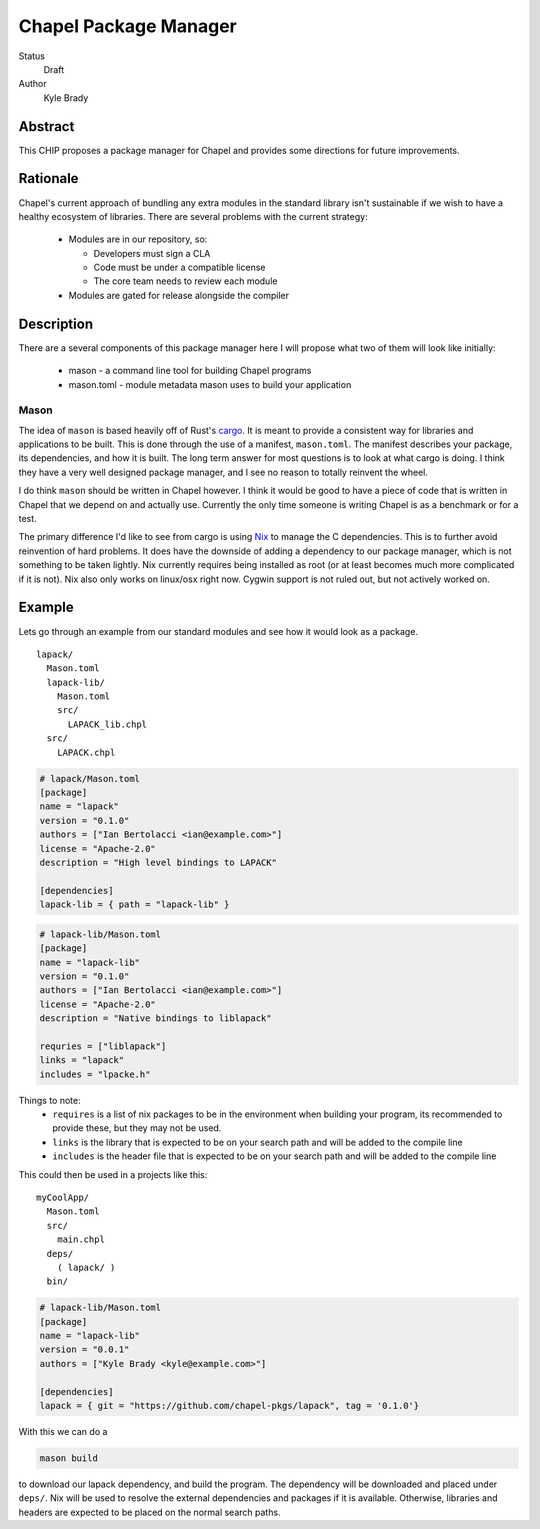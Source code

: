 Chapel Package Manager
======================

Status
  Draft

Author
  Kyle Brady


Abstract
--------

This CHIP proposes a package manager for Chapel and provides some
directions for future improvements.

Rationale
---------

Chapel's current approach of bundling any extra modules in the standard library
isn't sustainable if we wish to have a healthy ecosystem of libraries. There
are several problems with the current strategy:

  * Modules are in our repository, so:

    * Developers must sign a CLA
    * Code must be under a compatible license
    * The core team needs to review each module

  * Modules are gated for release alongside the compiler

Description
-----------

There are a several components of this package manager here I will propose what
two of them will look like initially:

  * mason - a command line tool for building Chapel programs
  * mason.toml - module metadata mason uses to build your application

Mason
+++++

The idea of ``mason`` is based heavily off of Rust's cargo_. It is meant to
provide a consistent way for libraries and applications to be built. This is
done through the use of a manifest, ``mason.toml``. The manifest describes your
package, its dependencies, and how it is built. The long term answer for most
questions is to look at what cargo is doing. I think they have a very well
designed package manager, and I see no reason to totally reinvent the wheel.

I do think ``mason`` should be written in Chapel however. I think it would be good
to have a piece of code that is written in Chapel that we depend on and
actually use. Currently the only time someone is writing Chapel is as a
benchmark or for a test.

The primary difference I'd like to see from cargo is using Nix_ to manage the C
dependencies. This is to further avoid reinvention of hard problems. It does
have the downside of adding a dependency to our package manager, which is not
something to be taken lightly. Nix currently requires being installed as root
(or at least becomes much more complicated if it is not). Nix also only works
on linux/osx right now. Cygwin support is not ruled out, but not actively
worked on.

Example
-------

Lets go through an example from our standard modules and see how it would look
as a package.

::

  lapack/
    Mason.toml
    lapack-lib/
      Mason.toml
      src/
        LAPACK_lib.chpl
    src/
      LAPACK.chpl

.. code-block:: ini

  # lapack/Mason.toml
  [package]
  name = "lapack"
  version = "0.1.0"
  authors = ["Ian Bertolacci <ian@example.com>"]
  license = "Apache-2.0"
  description = "High level bindings to LAPACK"

  [dependencies]
  lapack-lib = { path = "lapack-lib" }

.. code-block:: ini

  # lapack-lib/Mason.toml
  [package]
  name = "lapack-lib"
  version = "0.1.0"
  authors = ["Ian Bertolacci <ian@example.com>"]
  license = "Apache-2.0"
  description = "Native bindings to liblapack"

  requries = ["liblapack"]
  links = "lapack"
  includes = "lpacke.h"

Things to note:
  * ``requires`` is a list of nix packages to be in the environment when
    building your program, its recommended to provide these, but they may not
    be used.
  * ``links`` is the library that is expected to be on your search path and will
    be added to the compile line
  * ``includes`` is the header file that is expected to be on your search path
    and will be added to the compile line


This could then be used in a projects like this:

::

  myCoolApp/
    Mason.toml
    src/
      main.chpl
    deps/
      ( lapack/ )
    bin/

.. code-block:: ini

  # lapack-lib/Mason.toml
  [package]
  name = "lapack-lib"
  version = "0.0.1"
  authors = ["Kyle Brady <kyle@example.com>"]

  [dependencies]
  lapack = { git = "https://github.com/chapel-pkgs/lapack", tag = '0.1.0'}

With this we can do a

.. code-block:: shell

  mason build

to download our lapack dependency, and build the program. The dependency will
be downloaded and placed under ``deps/``.  Nix will be used to resolve the
external dependencies and packages if it is available. Otherwise, libraries and
headers are expected to be placed on the normal search paths.


.. _cargo: http://doc.crates.io/guide.html
.. _nix: https://nixos.org/nix/
